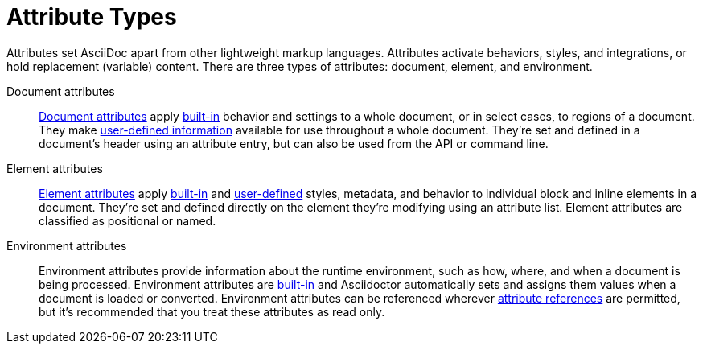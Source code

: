 = Attribute Types

Attributes set AsciiDoc apart from other lightweight markup languages.
Attributes activate behaviors, styles, and integrations, or hold replacement (variable) content.
There are three types of attributes: document, element, and environment.

Document attributes:: xref:document.adoc[Document attributes] apply <<built-in-def,built-in>> behavior and settings to a whole document, or in select cases, to regions of a document.
They make <<user-defined-def,user-defined information>> available for use throughout a whole document.
They're set and defined in a document's header using an attribute entry, but can also be used from the API or command line.

Element attributes:: xref:element.adoc[Element attributes] apply <<built-in-def,built-in>> and <<user-defined-def,user-defined>> styles, metadata, and behavior to individual block and inline elements in a document.
They're set and defined directly on the element they're modifying using an attribute list.
Element attributes are classified as positional or named.

Environment attributes:: Environment attributes provide information about the runtime environment, such as how, where, and when a document is being processed.
Environment attributes are <<built-in-def,built-in>> and Asciidoctor automatically sets and assigns them values when a document is loaded or converted.
Environment attributes can be referenced wherever <<attr-ref-def,attribute references>> are permitted, but it's recommended that you treat these attributes as read only.
